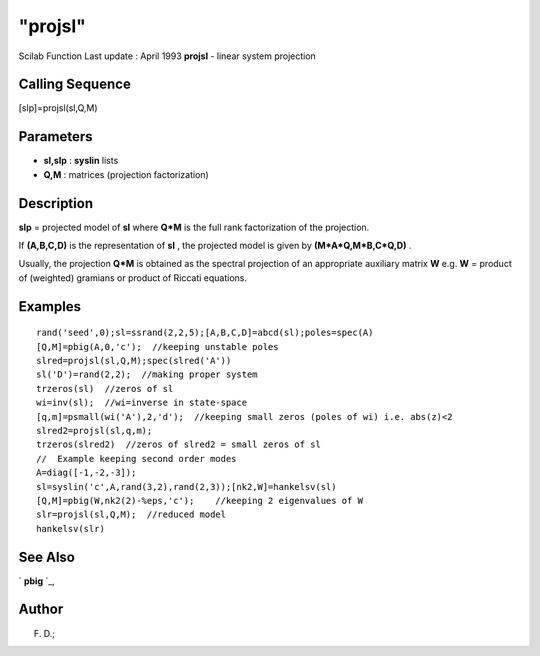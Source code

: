 ====
"projsl"
====

Scilab Function Last update : April 1993
**projsl** - linear system projection



Calling Sequence
~~~~~~~~~~~~~~~~

[slp]=projsl(sl,Q,M)




Parameters
~~~~~~~~~~


+ **sl,slp** : **syslin** lists
+ **Q,M** : matrices (projection factorization)




Description
~~~~~~~~~~~

**slp** = projected model of **sl** where **Q*M** is the full rank
factorization of the projection.

If **(A,B,C,D)** is the representation of **sl** , the projected model
is given by **(M*A*Q,M*B,C*Q,D)** .

Usually, the projection **Q*M** is obtained as the spectral projection
of an appropriate auxiliary matrix **W** e.g. **W** = product of
(weighted) gramians or product of Riccati equations.



Examples
~~~~~~~~


::

    
    
    rand('seed',0);sl=ssrand(2,2,5);[A,B,C,D]=abcd(sl);poles=spec(A)
    [Q,M]=pbig(A,0,'c');  //keeping unstable poles
    slred=projsl(sl,Q,M);spec(slred('A'))
    sl('D')=rand(2,2);  //making proper system
    trzeros(sl)  //zeros of sl
    wi=inv(sl);  //wi=inverse in state-space
    [q,m]=psmall(wi('A'),2,'d');  //keeping small zeros (poles of wi) i.e. abs(z)<2
    slred2=projsl(sl,q,m);
    trzeros(slred2)  //zeros of slred2 = small zeros of sl
    //  Example keeping second order modes
    A=diag([-1,-2,-3]);
    sl=syslin('c',A,rand(3,2),rand(2,3));[nk2,W]=hankelsv(sl)
    [Q,M]=pbig(W,nk2(2)-%eps,'c');    //keeping 2 eigenvalues of W
    slr=projsl(sl,Q,M);  //reduced model
    hankelsv(slr)
     
      




See Also
~~~~~~~~

` **pbig** `_,



Author
~~~~~~

F. D.;

.. _
      : ://./control/../linear/pbig.htm


